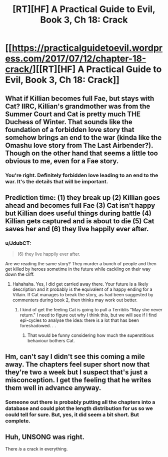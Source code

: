 #+TITLE: [RT][HF] A Practical Guide to Evil, Book 3, Ch 18: Crack

* [[https://practicalguidetoevil.wordpress.com/2017/07/12/chapter-18-crack/][[RT][HF] A Practical Guide to Evil, Book 3, Ch 18: Crack]]
:PROPERTIES:
:Author: MoralRelativity
:Score: 25
:DateUnix: 1499834182.0
:DateShort: 2017-Jul-12
:END:

** What if Killian becomes full Fae, but stays with Cat? IIRC, Killian's grandmother was from the Summer Court and Cat is pretty much THE Duchess of Winter. That sounds like the foundation of a forbidden love story that somehow brings an end to the war (kinda like the Omashu love story from The Last Airbender?). Though on the other hand that seems a little too obvious to me, even for a Fae story.
:PROPERTIES:
:Author: ForgottenToupee
:Score: 10
:DateUnix: 1499874278.0
:DateShort: 2017-Jul-12
:END:

*** You're right. Definitely forbidden love leading to an end to the war. It's the details that will be important.
:PROPERTIES:
:Author: MoralRelativity
:Score: 1
:DateUnix: 1499895748.0
:DateShort: 2017-Jul-13
:END:


** Prediction time: (1) they break up (2) Killian goes ahead and becomes full Fae (3) Cat isn't happy but Killian does useful things during battle (4) Killian gets captured and is about to die (5) Cat saves her and (6) they live happily ever after.
:PROPERTIES:
:Author: MoralRelativity
:Score: 7
:DateUnix: 1499855301.0
:DateShort: 2017-Jul-12
:END:

*** u/JdubCT:
#+begin_quote
  (6) they live happily ever after.
#+end_quote

Are we reading the same story? They murder a bunch of people and then get killed by heroes sometime in the future while cackling on their way down the cliff.
:PROPERTIES:
:Author: JdubCT
:Score: 11
:DateUnix: 1499882629.0
:DateShort: 2017-Jul-12
:END:

**** Hahahaha. Yes, I did get carried away there. Your future is a likely description and it probably is the equivalent of a happy ending for a Villain. If Cat manages to break the story, as had been suggested by commenters during book 2, then thinks may work out better.
:PROPERTIES:
:Author: MoralRelativity
:Score: 2
:DateUnix: 1499895585.0
:DateShort: 2017-Jul-13
:END:

***** I kind of get the feeling Cat is going to pull a Terriblis "May she never return." I need to figure out why I think this, but we will see if I find epi-cycles to analyse the idea: there is a lot that has been foreshadowed. . .
:PROPERTIES:
:Author: Empiricist_or_not
:Score: 2
:DateUnix: 1499993180.0
:DateShort: 2017-Jul-14
:END:

****** That would be funny considering how much the superstitious behaviour bothers Cat.
:PROPERTIES:
:Author: MoralRelativity
:Score: 2
:DateUnix: 1499997009.0
:DateShort: 2017-Jul-14
:END:


** Hm, can't say I didn't see this coming a mile away. The chapters feel super short now that they're two a week but I suspect that's just a misconception. I get the feeling that he writes them well in advance anyway.
:PROPERTIES:
:Author: JdubCT
:Score: 5
:DateUnix: 1499836558.0
:DateShort: 2017-Jul-12
:END:

*** Someone out there is probably putting all the chapters into a database and could plot the length distribution for us so we could tell for sure. But, yes, it did seem a bit short. But complete.
:PROPERTIES:
:Author: MoralRelativity
:Score: 1
:DateUnix: 1499855296.0
:DateShort: 2017-Jul-12
:END:


** Huh, UNSONG was right.

There /is/ a crack in everything.
:PROPERTIES:
:Author: GaBeRockKing
:Score: 2
:DateUnix: 1499918469.0
:DateShort: 2017-Jul-13
:END:
